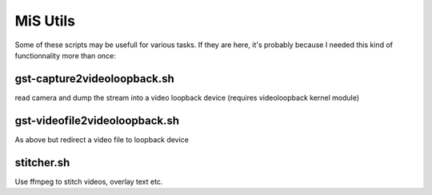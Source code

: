 MiS Utils
=========

Some of these scripts may be usefull for various tasks. If they are here, it's probably because I needed this kind of
functionnality more than once:

gst-capture2videoloopback.sh
---------------------------- 
read camera and dump the stream into a video loopback device (requires videoloopback kernel module)

gst-videofile2videoloopback.sh
------------------------------
As above but redirect a video file to loopback device

stitcher.sh
-----------
Use ffmpeg to stitch videos, overlay text etc.

